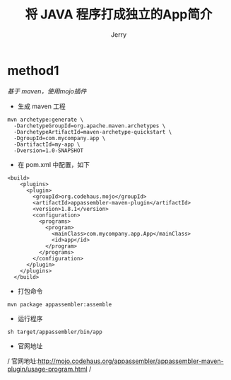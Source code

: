 #+TITLE: 将 JAVA 程序打成独立的App简介
#+AUTHOR: Jerry

* method1
 /基于 maven，使用mojo插件/
+ 生成 maven 工程
#+BEGIN_SRC maven
mvn archetype:generate \
  -DarchetypeGroupId=org.apache.maven.archetypes \
  -DarchetypeArtifactId=maven-archetype-quickstart \
  -DgroupId=com.mycompany.app \
  -DartifactId=my-app \
  -Dversion=1.0-SNAPSHOT
#+END_SRC
+ 在 pom.xml 中配置，如下
#+BEGIN_SRC maven
<build>
    <plugins>
      <plugin>
        <groupId>org.codehaus.mojo</groupId>
        <artifactId>appassembler-maven-plugin</artifactId>
        <version>1.8.1</version>
        <configuration>
          <programs>
            <program>
              <mainClass>com.mycompany.app.App</mainClass>
              <id>app</id>
            </program>
          </programs>
        </configuration>
      </plugin>
    </plugins>
  </build>
#+END_SRC
+ 打包命令
#+BEGIN_SRC maven
mvn package appassembler:assemble
#+END_SRC
+ 运行程序
#+BEGIN_SRC maven
sh target/appassembler/bin/app
#+END_SRC

+ 官网地址

/ 官网地址:http://mojo.codehaus.org/appassembler/appassembler-maven-plugin/usage-program.html /
